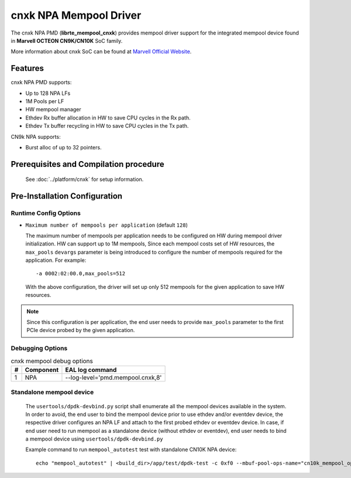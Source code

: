 ..  SPDX-License-Identifier: BSD-3-Clause
    Copyright(C) 2021 Marvell.

cnxk NPA Mempool Driver
=======================

The cnxk NPA PMD (**librte_mempool_cnxk**) provides mempool driver support for
the integrated mempool device found in **Marvell OCTEON CN9K/CN10K** SoC family.

More information about cnxk SoC can be found at `Marvell Official Website
<https://www.marvell.com/embedded-processors/infrastructure-processors/>`_.

Features
--------

cnxk NPA PMD supports:

- Up to 128 NPA LFs
- 1M Pools per LF
- HW mempool manager
- Ethdev Rx buffer allocation in HW to save CPU cycles in the Rx path.
- Ethdev Tx buffer recycling in HW to save CPU cycles in the Tx path.

CN9k NPA supports:

- Burst alloc of up to 32 pointers.

Prerequisites and Compilation procedure
---------------------------------------

   See :doc:`../platform/cnxk` for setup information.

Pre-Installation Configuration
------------------------------


Runtime Config Options
~~~~~~~~~~~~~~~~~~~~~~

- ``Maximum number of mempools per application`` (default ``128``)

  The maximum number of mempools per application needs to be configured on
  HW during mempool driver initialization. HW can support up to 1M mempools,
  Since each mempool costs set of HW resources, the ``max_pools`` ``devargs``
  parameter is being introduced to configure the number of mempools required
  for the application.
  For example::

    -a 0002:02:00.0,max_pools=512

  With the above configuration, the driver will set up only 512 mempools for
  the given application to save HW resources.

.. note::

   Since this configuration is per application, the end user needs to
   provide ``max_pools`` parameter to the first PCIe device probed by the given
   application.

Debugging Options
~~~~~~~~~~~~~~~~~

.. _table_cnxk_mempool_debug_options:

.. table:: cnxk mempool debug options

   +---+------------+-------------------------------------------------------+
   | # | Component  | EAL log command                                       |
   +===+============+=======================================================+
   | 1 | NPA        | --log-level='pmd\.mempool.cnxk,8'                     |
   +---+------------+-------------------------------------------------------+

Standalone mempool device
~~~~~~~~~~~~~~~~~~~~~~~~~

   The ``usertools/dpdk-devbind.py`` script shall enumerate all the mempool
   devices available in the system. In order to avoid, the end user to bind the
   mempool device prior to use ethdev and/or eventdev device, the respective
   driver configures an NPA LF and attach to the first probed ethdev or eventdev
   device. In case, if end user need to run mempool as a standalone device
   (without ethdev or eventdev), end user needs to bind a mempool device using
   ``usertools/dpdk-devbind.py``

   Example command to run ``mempool_autotest`` test with standalone CN10K NPA device::

     echo "mempool_autotest" | <build_dir>/app/test/dpdk-test -c 0xf0 --mbuf-pool-ops-name="cn10k_mempool_ops"
